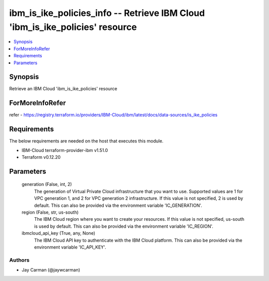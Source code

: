 
ibm_is_ike_policies_info -- Retrieve IBM Cloud 'ibm_is_ike_policies' resource
=============================================================================

.. contents::
   :local:
   :depth: 1


Synopsis
--------

Retrieve an IBM Cloud 'ibm_is_ike_policies' resource


ForMoreInfoRefer
----------------
refer - https://registry.terraform.io/providers/IBM-Cloud/ibm/latest/docs/data-sources/is_ike_policies

Requirements
------------
The below requirements are needed on the host that executes this module.

- IBM-Cloud terraform-provider-ibm v1.51.0
- Terraform v0.12.20



Parameters
----------

  generation (False, int, 2)
    The generation of Virtual Private Cloud infrastructure that you want to use. Supported values are 1 for VPC generation 1, and 2 for VPC generation 2 infrastructure. If this value is not specified, 2 is used by default. This can also be provided via the environment variable 'IC_GENERATION'.


  region (False, str, us-south)
    The IBM Cloud region where you want to create your resources. If this value is not specified, us-south is used by default. This can also be provided via the environment variable 'IC_REGION'.


  ibmcloud_api_key (True, any, None)
    The IBM Cloud API key to authenticate with the IBM Cloud platform. This can also be provided via the environment variable 'IC_API_KEY'.













Authors
~~~~~~~

- Jay Carman (@jaywcarman)


